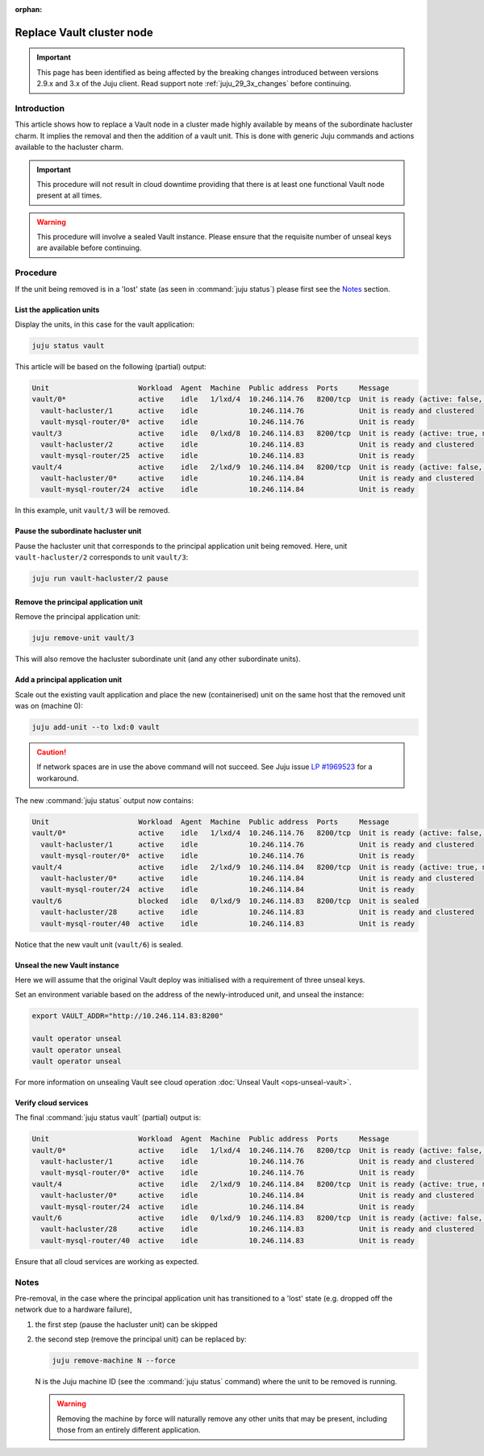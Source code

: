 :orphan:

==========================
Replace Vault cluster node
==========================

.. important::

   This page has been identified as being affected by the breaking changes
   introduced between versions 2.9.x and 3.x of the Juju client. Read
   support note :ref:`juju_29_3x_changes` before continuing.

Introduction
------------

This article shows how to replace a Vault node in a cluster made highly
available by means of the subordinate hacluster charm. It implies the removal
and then the addition of a vault unit. This is done with generic Juju commands
and actions available to the hacluster charm.

.. important::

   This procedure will not result in cloud downtime providing that there is at
   least one functional Vault node present at all times.

.. warning::

   This procedure will involve a sealed Vault instance. Please ensure that the
   requisite number of unseal keys are available before continuing.

Procedure
---------

If the unit being removed is in a 'lost' state (as seen in :command:`juju
status`) please first see the `Notes`_ section.

List the application units
~~~~~~~~~~~~~~~~~~~~~~~~~~

Display the units, in this case for the vault application:

.. code-block:: none

   juju status vault

This article will be based on the following (partial) output:

.. code-block:: console

   Unit                     Workload  Agent  Machine  Public address  Ports     Message
   vault/0*                 active    idle   1/lxd/4  10.246.114.76   8200/tcp  Unit is ready (active: false, mlock: disabled)
     vault-hacluster/1      active    idle            10.246.114.76             Unit is ready and clustered
     vault-mysql-router/0*  active    idle            10.246.114.76             Unit is ready
   vault/3                  active    idle   0/lxd/8  10.246.114.83   8200/tcp  Unit is ready (active: true, mlock: disabled)
     vault-hacluster/2      active    idle            10.246.114.83             Unit is ready and clustered
     vault-mysql-router/25  active    idle            10.246.114.83             Unit is ready
   vault/4                  active    idle   2/lxd/9  10.246.114.84   8200/tcp  Unit is ready (active: false, mlock: disabled)
     vault-hacluster/0*     active    idle            10.246.114.84             Unit is ready and clustered
     vault-mysql-router/24  active    idle            10.246.114.84             Unit is ready

In this example, unit ``vault/3`` will be removed.

Pause the subordinate hacluster unit
~~~~~~~~~~~~~~~~~~~~~~~~~~~~~~~~~~~~

Pause the hacluster unit that corresponds to the principal application unit
being removed. Here, unit ``vault-hacluster/2`` corresponds to unit
``vault/3``:

.. code-block:: none

   juju run vault-hacluster/2 pause

Remove the principal application unit
~~~~~~~~~~~~~~~~~~~~~~~~~~~~~~~~~~~~~

Remove the principal application unit:

.. code-block:: none

   juju remove-unit vault/3

This will also remove the hacluster subordinate unit (and any other subordinate
units).

Add a principal application unit
~~~~~~~~~~~~~~~~~~~~~~~~~~~~~~~~

Scale out the existing vault application and place the new (containerised) unit
on the same host that the removed unit was on (machine 0):

.. code-block:: none

   juju add-unit --to lxd:0 vault

.. caution::

   If network spaces are in use the above command will not succeed. See Juju
   issue `LP #1969523`_ for a workaround.

The new :command:`juju status` output now contains:

.. code-block:: console

   Unit                     Workload  Agent  Machine  Public address  Ports     Message
   vault/0*                 active    idle   1/lxd/4  10.246.114.76   8200/tcp  Unit is ready (active: false, mlock: disabled)
     vault-hacluster/1      active    idle            10.246.114.76             Unit is ready and clustered
     vault-mysql-router/0*  active    idle            10.246.114.76             Unit is ready
   vault/4                  active    idle   2/lxd/9  10.246.114.84   8200/tcp  Unit is ready (active: true, mlock: disabled)
     vault-hacluster/0*     active    idle            10.246.114.84             Unit is ready and clustered
     vault-mysql-router/24  active    idle            10.246.114.84             Unit is ready
   vault/6                  blocked   idle   0/lxd/9  10.246.114.83   8200/tcp  Unit is sealed
     vault-hacluster/28     active    idle            10.246.114.83             Unit is ready and clustered
     vault-mysql-router/40  active    idle            10.246.114.83             Unit is ready

Notice that the new vault unit (``vault/6``) is sealed.

Unseal the new Vault instance
~~~~~~~~~~~~~~~~~~~~~~~~~~~~~

Here we will assume that the original Vault deploy was initialised with a
requirement of three unseal keys.

Set an environment variable based on the address of the newly-introduced unit,
and unseal the instance:

.. code-block:: none

   export VAULT_ADDR="http://10.246.114.83:8200"

   vault operator unseal
   vault operator unseal
   vault operator unseal

For more information on unsealing Vault see cloud operation :doc:`Unseal Vault
<ops-unseal-vault>`.

Verify cloud services
~~~~~~~~~~~~~~~~~~~~~

The final :command:`juju status vault` (partial) output is:

.. code-block:: console

   Unit                     Workload  Agent  Machine  Public address  Ports     Message
   vault/0*                 active    idle   1/lxd/4  10.246.114.76   8200/tcp  Unit is ready (active: false, mlock: disabled)
     vault-hacluster/1      active    idle            10.246.114.76             Unit is ready and clustered
     vault-mysql-router/0*  active    idle            10.246.114.76             Unit is ready
   vault/4                  active    idle   2/lxd/9  10.246.114.84   8200/tcp  Unit is ready (active: true, mlock: disabled)
     vault-hacluster/0*     active    idle            10.246.114.84             Unit is ready and clustered
     vault-mysql-router/24  active    idle            10.246.114.84             Unit is ready
   vault/6                  active    idle   0/lxd/9  10.246.114.83   8200/tcp  Unit is ready (active: false, mlock: disabled)
     vault-hacluster/28     active    idle            10.246.114.83             Unit is ready and clustered
     vault-mysql-router/40  active    idle            10.246.114.83             Unit is ready

Ensure that all cloud services are working as expected.

Notes
-----

Pre-removal, in the case where the principal application unit has transitioned
to a 'lost' state (e.g. dropped off the network due to a hardware failure),

#. the first step (pause the hacluster unit) can be skipped
#. the second step (remove the principal unit) can be replaced by:

   .. code-block:: none

      juju remove-machine N --force

   N is the Juju machine ID (see the :command:`juju status` command) where the
   unit to be removed is running.

   .. warning::

      Removing the machine by force will naturally remove any other units that
      may be present, including those from an entirely different application.

.. LINKS
.. _LP #1969523: https://bugs.launchpad.net/juju/+bug/1969523
